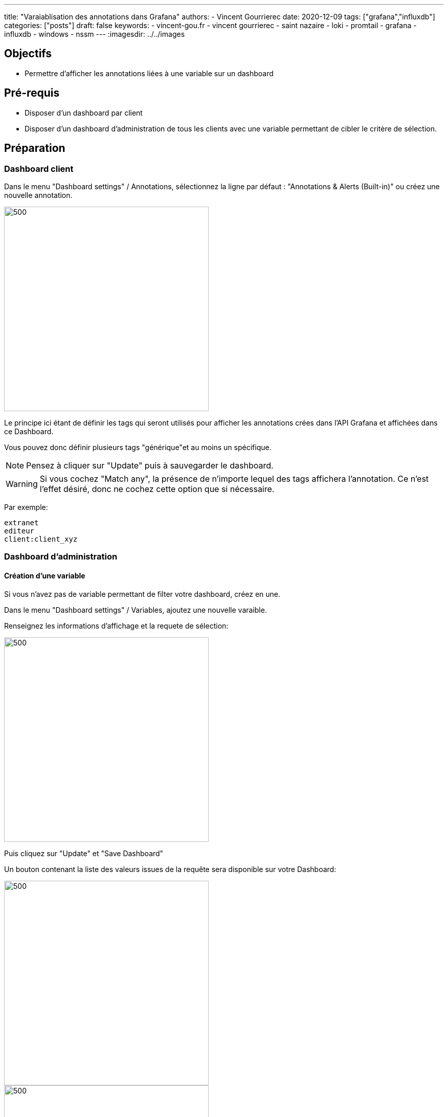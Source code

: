---
title: "Varaiablisation des annotations dans Grafana"
authors:
  - Vincent Gourrierec
date: 2020-12-09
tags: ["grafana","influxdb"]
categories: ["posts"]
draft: false
keywords:
- vincent-gou.fr
- vincent gourrierec
- saint nazaire
- loki
- promtail
- grafana
- influxdb
- windows
- nssm
---
:imagesdir: ../../images


== Objectifs

* Permettre d'afficher les annotations liées à une variable sur un dashboard

== Pré-requis

* Disposer d'un dashboard par client
* Disposer d'un dashboard d'administration de tous les clients avec une variable permettant de cibler le critère de sélection.

== Préparation

=== Dashboard client

Dans le menu "Dashboard settings" / Annotations, sélectionnez la ligne par défaut : "Annotations & Alerts (Built-in)" ou créez une nouvelle annotation.

image::GRAFANA_Annotation_Variables.fr-00423.png[500,400,float="right",align="center"]

Le principe ici étant de définir les tags qui seront utilisés pour afficher les annotations crées dans l'API Grafana et affichées dans ce Dashboard.

Vous pouvez donc définir plusieurs tags "générique"et au moins un spécifique.


NOTE: Pensez à cliquer sur "Update" puis à sauvegarder le dashboard.

WARNING: Si vous cochez "Match any", la présence de n'importe lequel des tags affichera l'annotation. Ce n'est l'effet désiré, donc ne cochez cette option que si nécessaire.


Par exemple:

[source,bash]
----
extranet
editeur
client:client_xyz
----

=== Dashboard d'administration

==== Création d'une variable

Si vous n'avez pas de variable permettant de filter votre dashboard, créez en une.

Dans le menu "Dashboard settings" / Variables, ajoutez une nouvelle varaible.

Renseignez les informations d'affichage et la requete de sélection:

image::GRAFANA_Annotation_Variables.fr-ae422.png[500,400,float="right",align="center"]

Puis cliquez sur "Update" et "Save Dashboard"

Un bouton contenant la liste des valeurs issues de la requête sera disponible sur votre Dashboard:

image::GRAFANA_Annotation_Variables.fr-0bb4d.png[500,400,float="right",align="center"]

image::GRAFANA_Annotation_Variables.fr-270ca.png[500,400,float="right",align="center"]

==== Création d'une annotation utilisant une partie des tags des dashboard client

Dans le menu "Dashboard settings" / Annotations, sélectionnez la ligne par défaut : "Annotations & Alerts (Built-in)" ou créez une nouvelle annotation.

image::GRAFANA_Annotation_Variables.fr-9044a.png[500,400,float="right",align="center"]

Le principe ici étant de définir une annotation utilisant les tags des dashboard client sans le tag spécifique du client.

Par exemple:

[source,bash]
----
extranet
editeur
----

==== Création d'une annotation utilisant une variable définie dans le dashboard d'administration

Dans le menu "Dashboard settings" / Annotations, sélectionnez la ligne par défaut : "Annotations & Alerts (Built-in)" ou créez une nouvelle annotation.

image::GRAFANA_Annotation_Variables.fr-fc253.png[500,400,float="right",align="center"]

Le principe ici étant de définir une annotation utilisant les tags des dashboard client avec le tag spécifique du client spécifié.

Par exemple:

[source,bash]
----
extranet
editeur
client:$client
----
